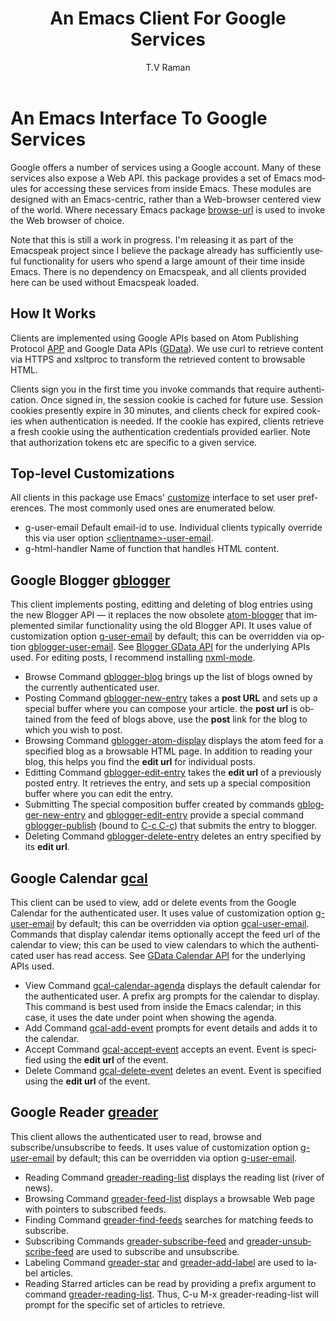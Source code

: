 * An Emacs Interface To Google Services

Google offers a number of services using  a Google
account. Many of these services also expose a Web API. this
package provides a set of Emacs modules for accessing these
services from inside Emacs. These modules are designed with an
Emacs-centric, rather than a Web-browser centered view of the
world. Where necessary Emacs package _browse-url_ is used to
invoke the Web browser of choice.

Note that this is still a work in progress. I'm releasing it as
part of the Emacspeak project since I believe the package already
has sufficiently useful functionality for users who spend a large
amount of their time inside Emacs. There is no dependency on
Emacspeak, and all clients provided here can be used
without Emacspeak loaded.

** How It Works

Clients are implemented using Google APIs based on Atom
Publishing Protocol [[http://bitworking.org/projects/atom/draft-ietf-atompub-protocol-09.html][APP]] and Google Data APIs ([[http://code.google.com/apis/gdata/index.html][GData]]). We use curl
to retrieve content via HTTPS and xsltproc to transform the
retrieved content to browsable HTML.

Clients sign you in the first time you invoke commands that require
authentication. Once signed in, the session cookie is cached for future
use. Session cookies presently expire in 30 minutes, and clients check for
expired cookies when authentication is needed. If the cookie has expired,
clients retrieve a fresh cookie using the authentication credentials provided
earlier. Note that authorization tokens etc are specific to a
given service.

** Top-level Customizations

All clients in this package use Emacs' _customize_ interface to
set user preferences.
The most commonly used  ones are enumerated below.

  - g-user-email Default email-id to use. Individual clients
    typically override this via user option
    _<clientname>-user-email_.
  - g-html-handler Name of function that handles HTML content.

** Google Blogger _gblogger_

This client implements posting, editting and deleting of blog
entries using the new Blogger API --- it replaces the now
obsolete [[http://emacsgeek.blogspot.com/2006/01/announcing-atom-blogger.html][atom-blogger]] that implemented similar functionality
using the old Blogger API. It uses value of customization option
_g-user-email_ by default; this can be overridden via option
_gblogger-user-email_. See [[http://code.google.com/apis/blogger/overview.html][Blogger GData API]] for the underlying
APIs used. For editing posts, I recommend installing [[http://www.thaiopensource.com/nxml-mode/][nxml-mode]].

  - Browse Command _gblogger-blog_ brings up the list of blogs
    owned by the currently authenticated user.
  - Posting Command _gblogger-new-entry_ takes a *post URL* and sets
    up a special buffer where you can compose your
    article. the *post url* is obtained from the feed of blogs
    above, use the *post* link for the blog to which you wish to
    post.
  - Browsing      Command _gblogger-atom-display_ displays the
    atom feed for a specified blog as a browsable HTML page. In
    addition to reading your blog, this helps you find the *edit
    url* for individual posts.
  - Editting Command _gblogger-edit-entry_ takes the *edit url*
    of a previously posted entry. It retrieves the entry, and
    sets up a special composition buffer where you can edit the entry.
  - Submitting The special composition buffer created by
    commands _gblogger-new-entry_ and _gblogger-edit-entry_
    provide a special command _gblogger-publish_ (bound to _C-c
    C-c_) that submits the entry to blogger.
  - Deleting Command _gblogger-delete-entry_ deletes an entry
    specified by its *edit url*.

** Google Calendar _gcal_

This client can be used to view, add or delete events from the
Google Calendar for the authenticated user. It uses value of
customization option _g-user-email_ by default; this can be
overridden via option _gcal-user-email_. Commands that display
calendar items optionally accept the feed url of the calendar to
view; this can be used to view calendars to which the
authenticated user has read access. See [[http://code.google.com/apis/calendar/overview.html][GData Calendar API]] for
the underlying APIs used.

  - View Command _gcal-calendar-agenda_ displays the default
    calendar for the authenticated user. A prefix arg prompts for
    the calendar to display. This command is best used from
    inside the Emacs calendar; in this case, it uses the date
    under point when showing the agenda.
  - Add Command _gcal-add-event_ prompts for event details and
    adds it to the calendar.
  - Accept Command _gcal-accept-event_ accepts an event. Event
    is specified using the *edit url* of the event.
  - Delete Command _gcal-delete-event_ deletes an event. Event
    is specified using the *edit url* of the event.

** Google Reader _greader_

This client allows the authenticated user to read, browse and
subscribe/unsubscribe to feeds.
It uses value of customization option _g-user-email_ by
default; this can be overridden via option _g-user-email_.

  - Reading Command _greader-reading-list_ displays the
    reading list (river of news).
  - Browsing Command _greader-feed-list_ displays a
    browsable Web page with pointers to  subscribed feeds.
  - Finding Command _greader-find-feeds_ searches for matching
    feeds to subscribe.
  - Subscribing Commands _greader-subscribe-feed_ and
    _greader-unsubscribe-feed_ are used to subscribe and
    unsubscribe.
  - Labeling Command _greader-star_ and _greader-add-label_ are
    used to label articles.
  - Reading Starred  articles can be read by
    providing a prefix argument to command
    _greader-reading-list_. Thus, C-u M-x greader-reading-list
    will prompt for the specific set of articles to retrieve.

#+TITLE:     An Emacs Client For Google Services
#+AUTHOR:    T.V Raman
#+EMAIL:     raman@cs.cornell.edu>
#+LANGUAGE:  en
#+OPTIONS:   H:3 num:t toc:nil \n:nil @:t ::t |:t ^:t *:t TeX:t LaTeX:nil
